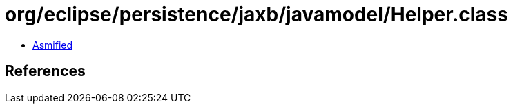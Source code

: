= org/eclipse/persistence/jaxb/javamodel/Helper.class

 - link:Helper-asmified.java[Asmified]

== References

